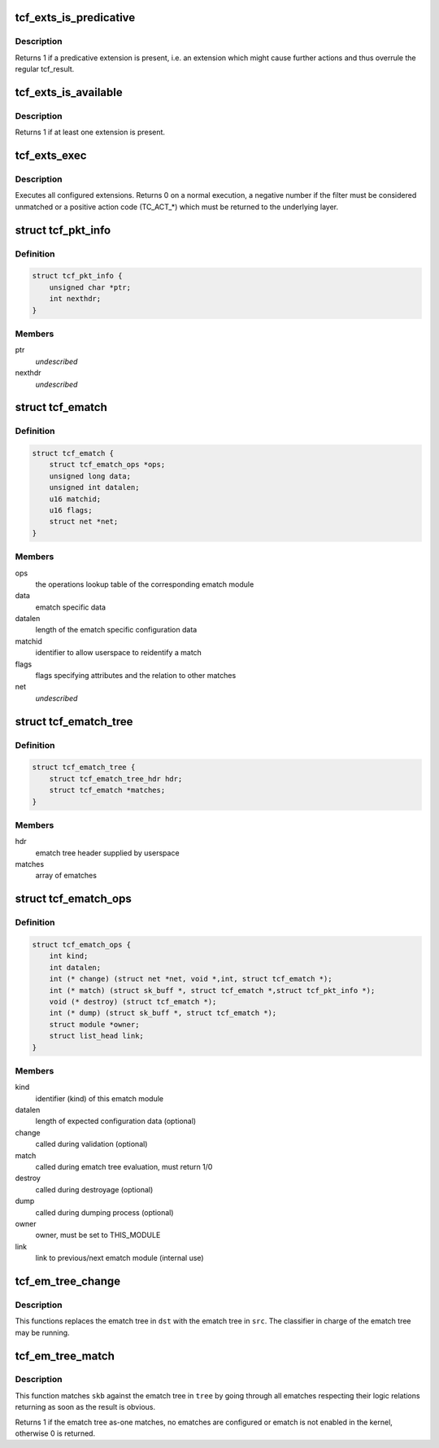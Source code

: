 .. -*- coding: utf-8; mode: rst -*-
.. src-file: include/net/pkt_cls.h

.. _`tcf_exts_is_predicative`:

tcf_exts_is_predicative
=======================

.. c:function:: int tcf_exts_is_predicative(struct tcf_exts *exts)

    check if a predicative extension is present

    :param struct tcf_exts \*exts:
        tc filter extensions handle

.. _`tcf_exts_is_predicative.description`:

Description
-----------

Returns 1 if a predicative extension is present, i.e. an extension which
might cause further actions and thus overrule the regular tcf_result.

.. _`tcf_exts_is_available`:

tcf_exts_is_available
=====================

.. c:function:: int tcf_exts_is_available(struct tcf_exts *exts)

    check if at least one extension is present

    :param struct tcf_exts \*exts:
        tc filter extensions handle

.. _`tcf_exts_is_available.description`:

Description
-----------

Returns 1 if at least one extension is present.

.. _`tcf_exts_exec`:

tcf_exts_exec
=============

.. c:function:: int tcf_exts_exec(struct sk_buff *skb, struct tcf_exts *exts, struct tcf_result *res)

    execute tc filter extensions

    :param struct sk_buff \*skb:
        socket buffer

    :param struct tcf_exts \*exts:
        tc filter extensions handle

    :param struct tcf_result \*res:
        desired result

.. _`tcf_exts_exec.description`:

Description
-----------

Executes all configured extensions. Returns 0 on a normal execution,
a negative number if the filter must be considered unmatched or
a positive action code (TC_ACT\_\*) which must be returned to the
underlying layer.

.. _`tcf_pkt_info`:

struct tcf_pkt_info
===================

.. c:type:: struct tcf_pkt_info

    packet information

.. _`tcf_pkt_info.definition`:

Definition
----------

.. code-block:: c

    struct tcf_pkt_info {
        unsigned char *ptr;
        int nexthdr;
    }

.. _`tcf_pkt_info.members`:

Members
-------

ptr
    *undescribed*

nexthdr
    *undescribed*

.. _`tcf_ematch`:

struct tcf_ematch
=================

.. c:type:: struct tcf_ematch

    extended match (ematch)

.. _`tcf_ematch.definition`:

Definition
----------

.. code-block:: c

    struct tcf_ematch {
        struct tcf_ematch_ops *ops;
        unsigned long data;
        unsigned int datalen;
        u16 matchid;
        u16 flags;
        struct net *net;
    }

.. _`tcf_ematch.members`:

Members
-------

ops
    the operations lookup table of the corresponding ematch module

data
    ematch specific data

datalen
    length of the ematch specific configuration data

matchid
    identifier to allow userspace to reidentify a match

flags
    flags specifying attributes and the relation to other matches

net
    *undescribed*

.. _`tcf_ematch_tree`:

struct tcf_ematch_tree
======================

.. c:type:: struct tcf_ematch_tree

    ematch tree handle

.. _`tcf_ematch_tree.definition`:

Definition
----------

.. code-block:: c

    struct tcf_ematch_tree {
        struct tcf_ematch_tree_hdr hdr;
        struct tcf_ematch *matches;
    }

.. _`tcf_ematch_tree.members`:

Members
-------

hdr
    ematch tree header supplied by userspace

matches
    array of ematches

.. _`tcf_ematch_ops`:

struct tcf_ematch_ops
=====================

.. c:type:: struct tcf_ematch_ops

    ematch module operations

.. _`tcf_ematch_ops.definition`:

Definition
----------

.. code-block:: c

    struct tcf_ematch_ops {
        int kind;
        int datalen;
        int (* change) (struct net *net, void *,int, struct tcf_ematch *);
        int (* match) (struct sk_buff *, struct tcf_ematch *,struct tcf_pkt_info *);
        void (* destroy) (struct tcf_ematch *);
        int (* dump) (struct sk_buff *, struct tcf_ematch *);
        struct module *owner;
        struct list_head link;
    }

.. _`tcf_ematch_ops.members`:

Members
-------

kind
    identifier (kind) of this ematch module

datalen
    length of expected configuration data (optional)

change
    called during validation (optional)

match
    called during ematch tree evaluation, must return 1/0

destroy
    called during destroyage (optional)

dump
    called during dumping process (optional)

owner
    owner, must be set to THIS_MODULE

link
    link to previous/next ematch module (internal use)

.. _`tcf_em_tree_change`:

tcf_em_tree_change
==================

.. c:function:: void tcf_em_tree_change(struct tcf_proto *tp, struct tcf_ematch_tree *dst, struct tcf_ematch_tree *src)

    replace ematch tree of a running classifier

    :param struct tcf_proto \*tp:
        classifier kind handle

    :param struct tcf_ematch_tree \*dst:
        destination ematch tree variable

    :param struct tcf_ematch_tree \*src:
        source ematch tree (temporary tree from tcf_em_tree_validate)

.. _`tcf_em_tree_change.description`:

Description
-----------

This functions replaces the ematch tree in \ ``dst``\  with the ematch
tree in \ ``src``\ . The classifier in charge of the ematch tree may be
running.

.. _`tcf_em_tree_match`:

tcf_em_tree_match
=================

.. c:function:: int tcf_em_tree_match(struct sk_buff *skb, struct tcf_ematch_tree *tree, struct tcf_pkt_info *info)

    evaulate an ematch tree

    :param struct sk_buff \*skb:
        socket buffer of the packet in question

    :param struct tcf_ematch_tree \*tree:
        ematch tree to be used for evaluation

    :param struct tcf_pkt_info \*info:
        packet information examined by classifier

.. _`tcf_em_tree_match.description`:

Description
-----------

This function matches \ ``skb``\  against the ematch tree in \ ``tree``\  by going
through all ematches respecting their logic relations returning
as soon as the result is obvious.

Returns 1 if the ematch tree as-one matches, no ematches are configured
or ematch is not enabled in the kernel, otherwise 0 is returned.

.. This file was automatic generated / don't edit.

